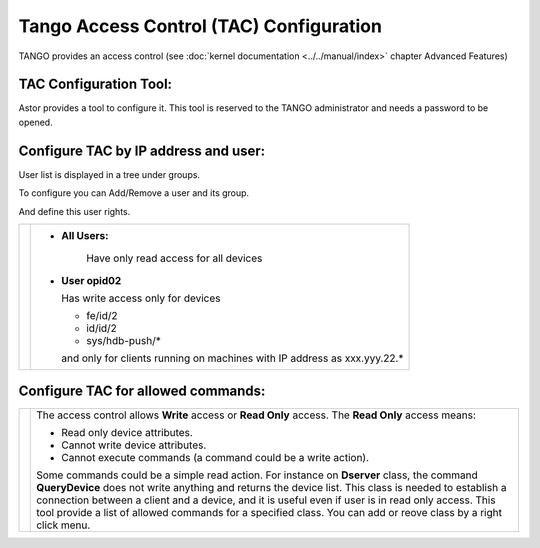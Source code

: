 Tango Access Control (TAC) Configuration
----------------------------------------

TANGO provides an access control (see :doc:`kernel documentation <../../manual/index>` 
chapter Advanced Features)

TAC Configuration Tool:
~~~~~~~~~~~~~~~~~~~~~~~

Astor provides a tool to configure it.
This tool is reserved to the TANGO administrator and needs a password to be opened.

   |image0|

Configure TAC by IP address and user:
~~~~~~~~~~~~~~~~~~~~~~~~~~~~~~~~~~~~~

User list is displayed in a tree under groups.

To configure you can Add/Remove a user and its group.

And define this user rights.

+---------------------+---------------------------------------------+
| |image1|            | * **All Users:**                            |
|                     |                                             |
|                     |    Have only read access for all devices    |
|                     |                                             |
|                     | * **User opid02**                           |
|                     |                                             |
|                     |   Has write access only for devices         |
|                     |                                             |
|                     |   -  fe/id/2                                |
|                     |   -  id/id/2                                |
|                     |   -  sys/hdb-push/\*                        |
|                     |                                             |
|                     |   and only for clients running on           |
|                     |   machines                                  |
|                     |   with IP address as xxx.yyy.22.\*          |
+---------------------+---------------------------------------------+


Configure TAC for allowed commands:
~~~~~~~~~~~~~~~~~~~~~~~~~~~~~~~~~~~

+---------------------+--------------------------------------+
| |image2|            | The access control allows **Write**  |
|                     | access or **Read Only** access.      |
|                     | The **Read Only** access means:      |
|                     |                                      |
|                     | -  Read only device attributes.      |
|                     | -  Cannot write device attributes.   |
|                     | -  Cannot execute commands (a        |
|                     |    command could be a write action). |
|                     |                                      |
|                     | Some commands could be a simple read |
|                     | action.                              |
|                     | For instance on **Dserver** class,   |
|                     | the command **QueryDevice**          |
|                     | does not write anything and returns  |
|                     | the device list.                     |
|                     | This class is needed to establish a  |
|                     | connection between a client          |
|                     | and a device, and it is useful even  |
|                     | if user is in read only access.      |
|                     | This tool provide a list of allowed  |
|                     | commands for a specified class.      |
|                     | You can add or reove class by a      |
|                     | right click menu.                    |
+---------------------+--------------------------------------+

.. |image0| image:: img/TAC.gif

.. |image1| image:: img/TACusers.gif

.. |image2| image:: img/TACcommands.jpg

